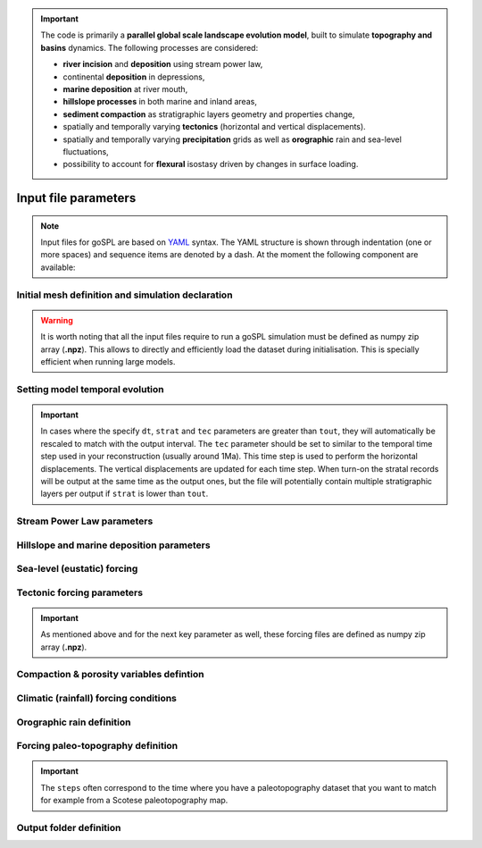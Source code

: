 .. _inputfile:


.. important::

    The code is primarily a **parallel global scale landscape evolution model**, built to simulate **topography and basins** dynamics. The following processes are considered:

    - **river incision** and **deposition** using stream power law,
    - continental **deposition** in depressions,
    - **marine deposition** at river mouth,
    - **hillslope processes** in both marine and inland areas,
    - **sediment compaction** as stratigraphic layers geometry and properties change, 
    - spatially and temporally varying **tectonics** (horizontal and vertical displacements).
    - spatially and temporally varying **precipitation** grids as well as **orographic** rain and sea-level fluctuations, 
    - possibility to account for **flexural** isostasy driven by changes in surface loading.

==============================
Input file parameters
==============================

.. note::

  Input files for  goSPL are based on `YAML`_ syntax.
  The YAML structure is shown through indentation (one or more spaces) and sequence items are denoted by a dash. At the moment the following component are available:


Initial mesh definition and simulation declaration
---------------------------------------------------

.. grid:: 1
    :padding: 3

    .. grid-item-card::  
        
        **Declaration example**:

        .. code:: python

            name: Global model from 20 Ma to present

            domain:
                npdata: 'input8/elev20Ma'
                flowdir: 5
                flowexp: 0.5
                bc:'0101'
                fast: False
                seadepo: True
                nperodep: 'strat8/erodep20Ma'
                npstrata: 'strat8/sed20Ma'

        The following parameters are **required**:

        a. the initial spherical surface mesh ``npdata`` as well as
        b. the flow direction method to be used ``flowdir`` that takes an integer value between 1 (for SFD) and 6 (for MFD)
        c. the exponent (``flowexp``) used in the flow direction approach. Default value is set to 0.42.
        d. boundary conditions (``bc``) when not running a global model. Each integer corresponds to an edge defined in the following order: south, east, north, and west. The integer is set to 0 for open and 1 closed boundaries.

        In addition the following optional parameters can be set:

        e. the ``fast`` key allows you to run a model without applying any surface processes on top. This is used to run backward model in a quick way, but can also potential be set to *True* if you want to check your input files prior to running a forward model with all options.
        f. ``seadepo`` performing marine deposition or not
        g. to start a simulation using a previous erosion/deposition map use the ``nperodep`` key and specify a file containing for each vertex of the mesh the cumulative erosion deposition values in metres.
        h. to start a simulation using an initial stratigraphic layer use the ``npstrata`` key and specify a file containing for each vertex of the mesh the stratigraphic layer thickness and the porosities of the sediments.

.. warning::

  It is worth noting that all the input files require to run a goSPL simulation must be defined as numpy zip array (**.npz**). This allows to directly and efficiently load the dataset during initialisation. This is specially efficient when running large models.


Setting model temporal evolution
--------------------------------

.. grid:: 1
    :padding: 3

    .. grid-item-card::  
        

        **Declaration example**:

        .. code:: python

            time:
                start: -20000000.
                end: 0.
                dt: 250000.
                tout: 1000000.
                rstep: 25
                tec: 1000000.
                strat: 500000.

        ``time`` is also a required component of every input file. The following parameters are needed:

        a. ``start`` is the model start time in years,
        b. ``end``` is the model end time in years,
        c. ``dt`` is the model internal time step (the approach in goSPL uses an implicit time step).
        d. ``tout`` is the output interval used to create model outputs,
        e. to restart a simulation use the ``rstep`` key and specify the time step number.
        f. ``tec`` is the tectonic timestep interval used to update the tectonic meshes and perform the required horizontal displacements (vertical displacements are done every ``dt``).
        g. ``strat`` is the stratigraphic timestep interval used to update the stratigraphic record.


.. important::

  In cases where the specify ``dt``, ``strat`` and ``tec`` parameters are greater than ``tout``, they will automatically be rescaled to match with the output interval. The ``tec`` parameter should be set to similar to the temporal time step used in your reconstruction (usually around 1Ma). This time step is used to perform the horizontal displacements. The vertical displacements are updated for each time step. When turn-on the stratal records will be output at the same time as the output ones, but the file will potentially contain multiple stratigraphic layers per output if ``strat`` is lower than ``tout``.


Stream Power Law parameters
---------------------------

.. grid:: 1
    :padding: 3

    .. grid-item-card::  
                
        **Declaration example**:

        .. code:: python

            spl:
                K: 3.e-8
                d: 0.42
                m: 0.4
                fDa: 10.
                fDm: 40.
                mthd = 1

        This part of the input file define the parameters for the fluvial surface processes based on the *Stream Power Law* (SPL) and is composed of:

        a. ``K`` representing the erodibility coefficient which is scale-dependent and its value depend on lithology and mean precipitation rate, channel width, flood frequency, channel hydraulics. It is used in the SPL law: :math:`E = K (\bar{P}A)^m S^n`

        .. warning::
            It is worth noting that the coefficient *n* is fixed and take the value *1*.

        b. Studies have shown that the physical strength of bedrock which varies with the degree of chemical weathering, increases systematically with local rainfall rate. Following `Murphy et al. (2016) <https://doi.org/10.1038/nature17449>`_, the stream power equation is adapted to explicitly incorporate the effect of local mean annual precipitation rate, P, on erodibility: :math:`E = (K_i P^d) (\bar{P}A)^m S^n`. ``d`` (:math:`d` in the equation) is a positive exponent that has been estimated from field-based relationships to 0.42. Its default value is set to 0.
        c. ``m`` is the coefficient from the SPL law: :math:`E = K (\bar{P}A)^m S^n` and takes the default value of 0.5.
        d. ``fDa`` vg
        e. ``fDm`` vg
        f. ``mthd`` chosen approach 

Hillslope and marine deposition parameters
-------------------------------------------

.. grid:: 1
    :padding: 3

    .. grid-item-card::  
                
        **Declaration example**:

        .. code:: python

            diffusion:
                hillslopeKa: 0.02
                hillslopeKm: 0.2
                smthDep: 20.0
                clinSlp: 5.e-5

        Hillslope processes in goSPL is defined using a classical *diffusion law* in which sediment deposition and erosion depend on slopes (*simple creep*). The following parameters can be tuned based on your model resolution:

        a. ``hillslopeKa`` is the diffusion coefficient for the aerial domain,
        b. ``hillslopeKm`` is the diffusion coefficient for the marine domain,
        c. ``smthDep`` is the transport coefficient of freshly deposited sediments entering the ocean from rivers,
        d. ``clinSlp`` is the maximum slope of clinoforms (needs to be positive), this slope is then used to estimate the top of the marine deposition based on distance to shore.        

Sea-level (eustatic) forcing
-----------------------------

.. grid:: 1
    :padding: 3

    .. grid-item-card::  
                
        **Declaration example**:

        .. code:: python

            sea:
                position: 0.
                curve: 'data/sealevel.csv'


        The sea-level declaration is defined with 2 optional parameters:

        a. the relative sea-level ``position`` in meters (optional),
        b. a sea-level ``curve`` *e.g.* a file containing 2 columns (time and sea-level position).


Tectonic forcing parameters
----------------------------

.. grid:: 1
    :padding: 3

    .. grid-item-card::  
        
        **Declaration example**:

        .. code:: python

            tectonic:
                - start: -20000000.
                end: -19000000.
                mapH: 'input8/disp20Ma'
                - start: -19000000.
                end: -18000000.
                mapH: 'input8/disp19Ma'
                - start: -18000000.
                end: -17000000.
                mapH: 'input8/disp18Ma'
                - start: -17000000.
                end: -16000000.
                mapH: 'input8/disp17Ma'
                mapV: 'input8/dispv17Ma'
                - start: -16000000.
                end: -15000000.
                mapV: 'input8/dispv16Ma'

        Follows the tectonic forcing conditions with a sequence of events defined by a starting time (``start``) and either a vertical only forcing (*e.g.* uplift and/or subsidence defined with ``mapV``) or a fully 3D displacement mesh ``mapH``. These displacements are set in metres per year.


.. important::

  As mentioned above and for the next key parameter as well, these forcing files are defined as numpy zip array (**.npz**).


Compaction & porosity variables defintion
------------------------------------------

.. grid:: 1
    :padding: 3

    .. grid-item-card::  
        
        **Declaration example**:

        .. code:: python

            compaction:
                phis: 0.49
                z0s: 3700.0

        We assume  a depth-porosity relationship for the sediment compaction based on the following parameters:

        a. porosity at the surface ``phis``,
        b. e-folding depth ``z0s`` (in metres)


Climatic (rainfall) forcing conditions
----------------------------------------

.. grid:: 1
    :padding: 3

    .. grid-item-card::  
        
        **Declaration example**:

        .. code:: python

            climate:
                - start: -20000000.
                map: ['input8/rain20Ma','r']
                - start: -15000000.
                uniform: 1.


        The climatic forcing is defined in a similar fashion as the tectonic one with again a sequence of events by a starting time (``start``) and either an uniform rainfall over the entire mesh (``uniform``) or with a precipitation mesh ``map``. The rainfall values have to be in metres per year.

Orographic rain definition
---------------------------

.. grid:: 1
    :padding: 3

    .. grid-item-card::  
        
        **Declaration example**:

        .. code:: python

            orography:
                latitude: 40.0  
                wind_speed: 10.0 
                wind_dir: 0 
                nm: 0.005 
                env_lapse_rate: -4
                moist_lapse_rate: -7 
                ref_density: 7.4e-3 
                hw:  5000 
                conv_time: 1000. 
                fall_time: 1000. 
                oro_precip_base: 7.0 
                oro_precip_min: 0.01
                rainfall_frequency: 1 
            
        This part of the input file define the parameters for the orographic rain:

        a. ``latitude``: average latitude used to compute the Coriolis factors [degrees btw -90 and 90]; default 0
        b. ``wind_speed``: wind speed in m/s; default 10
        c. ``wind_dir``: wind direction [0: north, 270: west]; default 0
        d. ``nm``: moist stability frequency [1/s]; default 0.01
        e. ``env_lapse_rate``: environmental lapse rate [degrees Celsius/km]; default -4.0
        f. ``moist_lapse_rate``: moist adiabatic lapse rate [degrees Celsius/km]; default -7.0
        g. ``ref_density``: reference saturation water vapor density [kg/m^3]; default 7.4e-3
        h. ``hw``:  water vapor scale height [m]; default 3400
        i. ``conv_time``: cloud water to hydrometeor conversion time [s]; default 1000
        j. ``fall_time``: hydrometeor fallout time [s]; default 1000
        k. ``oro_precip_base``: non-orographic, uniform precipitation rate [mm/h]; default 7.
        l. ``oro_precip_min``: minimum precipitation [mm/h] when precipitation rate <= 0; default 0.01
        m. ``rainfall_frequency``: number of storm of 1 hour duration per day; default 1


Forcing paleo-topography definition
-----------------------------------

.. grid:: 1
    :padding: 3

    .. grid-item-card::  
        
        **Declaration example**:

        .. code:: python

            forcepaleo:
                dir: 'output-backward'
                steps: [5,10,5]

        For simulations that require to be forced with paleo-topography maps obtained from backward models, you will also have to set this key composed of 2 parameters:

        a. ``dir`` the directory containing the outputs of the backward model,
        b. ``steps`` the steps from the model outputs that will be used to force the forward model topography.

.. important::

  The ``steps`` often correspond to the time where you have a paleotopography dataset that you want to match for example from a Scotese paleotopography map.

Output folder definition
-------------------------

.. grid:: 1
    :padding: 3

    .. grid-item-card::  
        
        **Declaration example**:

        .. code:: python

            output:
                dir: 'forward'
                makedir: False

        Finally, you will need to specify the output folder, with 2 possible parameters:

        a. ``dir`` gives the output directory name and
        b. the option ``makedir`` gives the ability to delete any existing output folder with the same name (if set to False) or to create a new folder with the given `dir` name plus a number at the end (*e.g.* outputDir_XX if set to True with XX the run number). It allows you to avoid overwriting on top of previous runs.

.. _`Paraview`: https://www.paraview.org/download/
.. _`YAML`: https://circleci.com/blog/what-is-yaml-a-beginner-s-guide/
